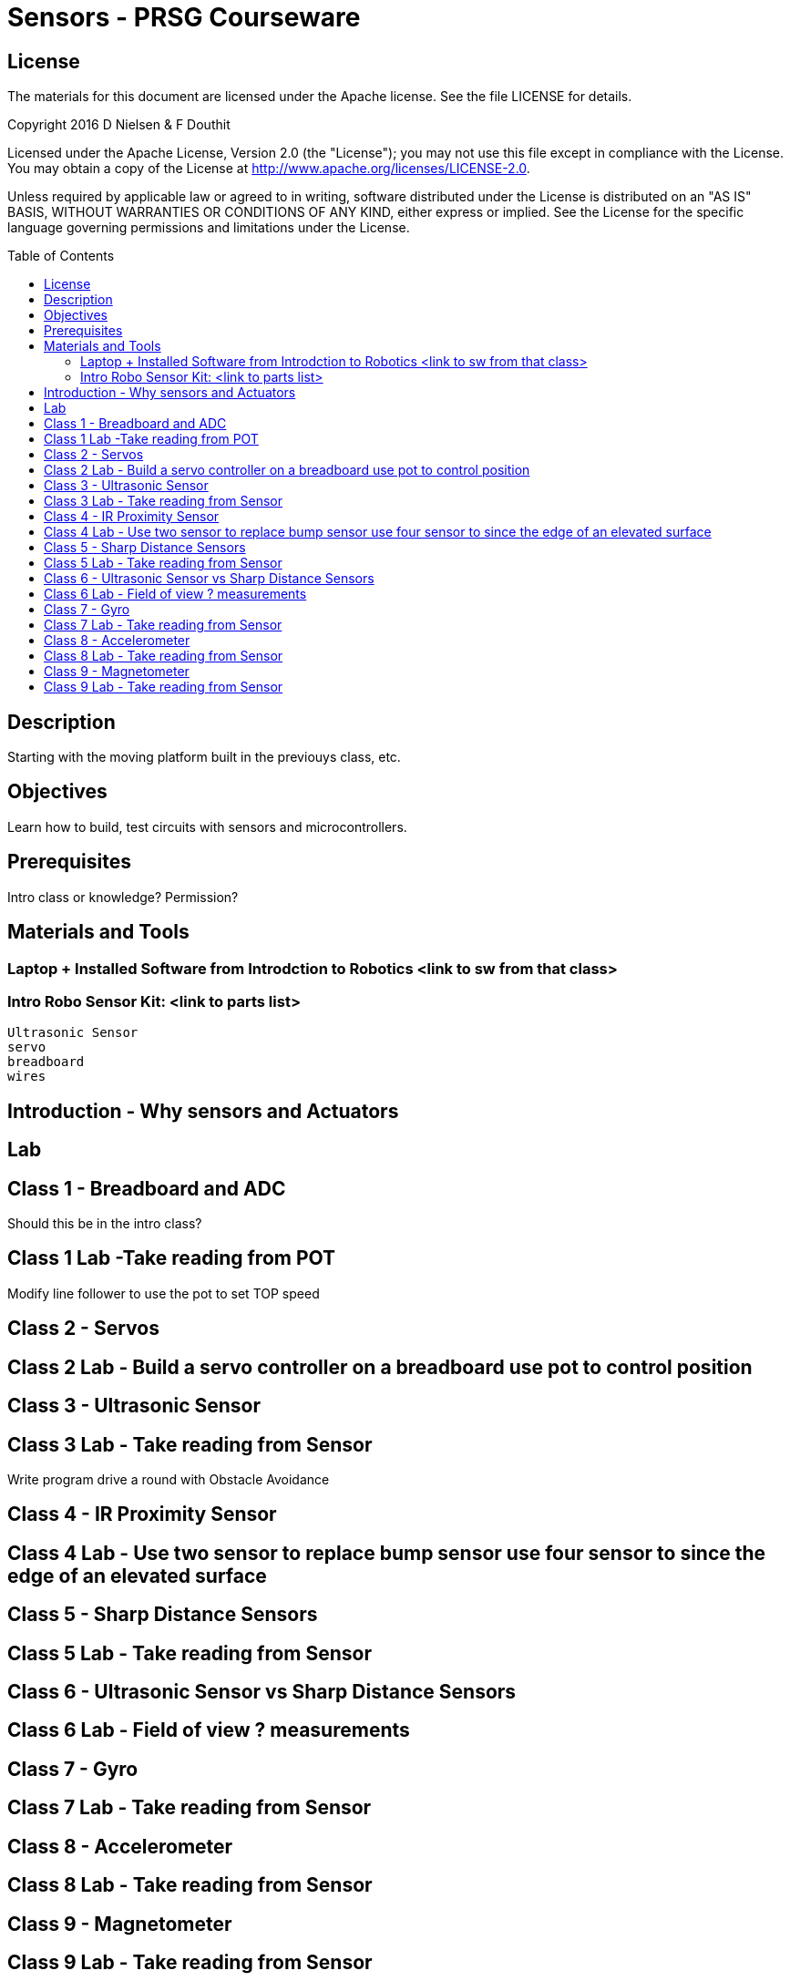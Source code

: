 :imagesdir: ./images
:toc: macro

= Sensors - PRSG Courseware

== License

The materials for this document are licensed under the Apache license. See the file LICENSE for details.

Copyright 2016 D Nielsen & F Douthit

Licensed under the Apache License, Version 2.0 (the "License");
you may not use this file except in compliance with the License.
You may obtain a copy of the License at
http://www.apache.org/licenses/LICENSE-2.0.

Unless required by applicable law or agreed to in writing, software
distributed under the License is distributed on an "AS IS" BASIS,
WITHOUT WARRANTIES OR CONDITIONS OF ANY KIND, either express or implied.
See the License for the specific language governing permissions and
limitations under the License.

toc::[]

== Description
Starting with the moving platform built in the previouys class, etc.

== Objectives
Learn how to build, test circuits with sensors and microcontrollers.

== Prerequisites
Intro class or knowledge? Permission?	

== Materials and Tools
=== Laptop + Installed Software from Introdction to Robotics <link to sw from that class>

=== Intro Robo Sensor Kit: <link to parts list>	
	Ultrasonic Sensor	
	servo	
	breadboard	
	wires	
		
		
== Introduction - Why sensors and Actuators

== Lab

== Class 1 - Breadboard and ADC
Should this be in the intro class?

== Class 1 Lab -Take reading from POT
Modify line follower to use the pot to set TOP speed


== Class 2 - Servos

== Class 2 Lab - Build a servo controller on a breadboard use pot to control position


== Class 3 - Ultrasonic Sensor

== Class 3 Lab - Take reading from Sensor
Write program drive a round with Obstacle Avoidance


== Class 4 - IR Proximity Sensor

== Class 4 Lab - Use two sensor to replace bump sensor use four sensor to since the edge of an elevated surface


== Class 5 - Sharp Distance Sensors

== Class 5 Lab - Take reading from Sensor


== Class 6 - Ultrasonic Sensor vs Sharp Distance Sensors

== Class 6 Lab - Field of view ? measurements	


== Class 7 - Gyro

== Class 7 Lab - Take reading from Sensor


== Class 8 - Accelerometer

== Class 8 Lab - Take reading from Sensor	


== Class 9 - Magnetometer	

== Class 9 Lab - Take reading from Sensor	
